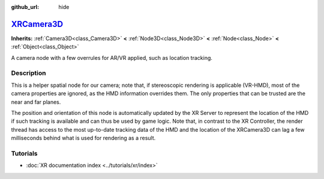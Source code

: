 :github_url: hide

.. DO NOT EDIT THIS FILE!!!
.. Generated automatically from Godot engine sources.
.. Generator: https://github.com/godotengine/godot/tree/master/doc/tools/make_rst.py.
.. XML source: https://github.com/godotengine/godot/tree/master/doc/classes/XRCamera3D.xml.

.. _class_XRCamera3D:

`XRCamera3D <https://github.com/godotengine/godot/blob/master/scene/3d/xr_nodes.h#L41>`_
========================================================================================

**Inherits:** :ref:`Camera3D<class_Camera3D>` **<** :ref:`Node3D<class_Node3D>` **<** :ref:`Node<class_Node>` **<** :ref:`Object<class_Object>`

A camera node with a few overrules for AR/VR applied, such as location tracking.

.. rst-class:: classref-introduction-group

Description
-----------

This is a helper spatial node for our camera; note that, if stereoscopic rendering is applicable (VR-HMD), most of the camera properties are ignored, as the HMD information overrides them. The only properties that can be trusted are the near and far planes.

The position and orientation of this node is automatically updated by the XR Server to represent the location of the HMD if such tracking is available and can thus be used by game logic. Note that, in contrast to the XR Controller, the render thread has access to the most up-to-date tracking data of the HMD and the location of the XRCamera3D can lag a few milliseconds behind what is used for rendering as a result.

.. rst-class:: classref-introduction-group

Tutorials
---------

- :doc:`XR documentation index <../tutorials/xr/index>`

.. |virtual| replace:: :abbr:`virtual (This method should typically be overridden by the user to have any effect.)`
.. |const| replace:: :abbr:`const (This method has no side effects. It doesn't modify any of the instance's member variables.)`
.. |vararg| replace:: :abbr:`vararg (This method accepts any number of arguments after the ones described here.)`
.. |constructor| replace:: :abbr:`constructor (This method is used to construct a type.)`
.. |static| replace:: :abbr:`static (This method doesn't need an instance to be called, so it can be called directly using the class name.)`
.. |operator| replace:: :abbr:`operator (This method describes a valid operator to use with this type as left-hand operand.)`
.. |bitfield| replace:: :abbr:`BitField (This value is an integer composed as a bitmask of the following flags.)`

